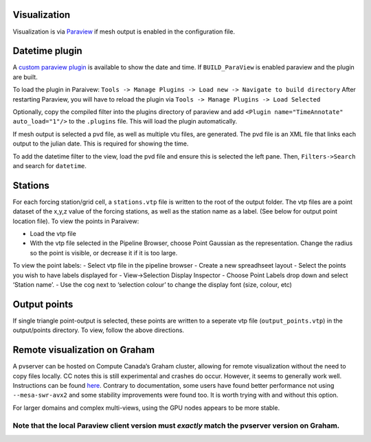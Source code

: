 Visualization
==============

Visualization is via `Paraview <http://www.paraview.org/>`__ if mesh
output is enabled in the configuration file.

Datetime plugin
===============

A `custom paraview
plugin <https://github.com/Chrismarsh/vtk-paraview-datetimefilter>`__ is
available to show the date and time. If ``BUILD_ParaView`` is enabled
paraview and the plugin are built.

To load the plugin in Paraivew:
``Tools -> Manage Plugins -> Load new -> Navigate to build directory``
After restarting Paraview, you will have to reload the plugin via
``Tools -> Manage Plugins -> Load Selected``

Optionally, copy the compiled filter into the plugins directory of
paraview and add ``<Plugin name="TimeAnnotate" auto_load="1"/>`` to the
``.plugins`` file. This will load the plugin automatically.

If mesh output is selected a pvd file, as well as multiple vtu files,
are generated. The pvd file is an XML file that links each output to the
julian date. This is required for showing the time.

To add the datetime filter to the view, load the pvd file and ensure
this is selected the left pane. Then, ``Filters->Search`` and search for
``datetime``.

Stations
========

For each forcing station/grid cell, a ``stations.vtp`` file is written
to the root of the output folder. The vtp files are a point dataset of
the x,y,z value of the forcing stations, as well as the station name as
a label. (See below for output point location file). To view the points
in Paraivew:

-  Load the vtp file
-  With the vtp file selected in the Pipeline Browser, choose Point
   Gaussian as the representation. Change the radius so the point is
   visible, or decrease it if it is too large.

To view the point labels: - Select vtp file in the pipeline browser -
Create a new spreadhseet layout - Select the points you wish to have
labels displayed for - View->Selection Display Inspector - Choose Point
Labels drop down and select ‘Station name’. - Use the cog next to
‘selection colour’ to change the display font (size, colour, etc)

|image0|

Output points
=============

If single triangle point-output is selected, these points are written to
a seperate vtp file (``output_points.vtp``) in the output/points
directory. To view, follow the above directions.

Remote visualization on Graham
==============================

A pvserver can be hosted on Compute Canada’s Graham cluster, allowing
for remote visualization without the need to copy files locally. CC
notes this is still experimental and crashes do occur. However, it seems
to generally work well. Instructions can be found
`here <https://docs.computecanada.ca/wiki/ParaView>`__. Contrary to
documentation, some users have found better performance not using
``--mesa-swr-avx2`` and some stability improvements were found too. It
is worth trying with and without this option.

For larger domains and complex multi-views, using the GPU nodes appears
to be more stable.

Note that the local Paraview client version must *exactly* match the pvserver version on Graham.
~~~~~~~~~~~~~~~~~~~~~~~~~~~~~~~~~~~~~~~~~~~~~~~~~~~~~~~~~~~~~~~~~~~~~~~~~~~~~~~~~~~~~~~~~~~~~~~~

.. |image0| image:: images/viz_points.png
